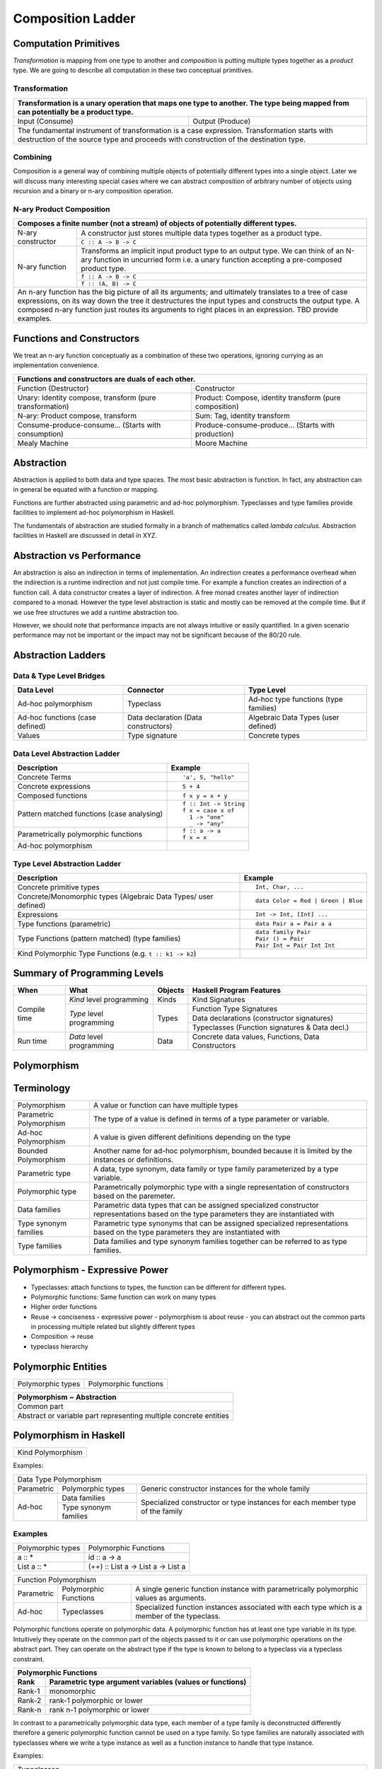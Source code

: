 Composition Ladder
==================

Computation Primitives
----------------------

`Transformation` is mapping from one type to another and `composition` is
putting multiple types together as a `product` type.  We are going to describe
all computation in these two conceptual primitives.

Transformation
~~~~~~~~~~~~~~

+-----------------------------------------------------------------------------+
| Transformation is a unary operation that maps one type to another.          |
| The type being mapped from can potentially be a product type.               |
+===================================+=========================================+
| Input (Consume)                   | Output (Produce)                        |
+-----------------------------------+-----------------------------------------+
| The fundamental instrument of transformation is a case expression.          |
| Transformation starts with destruction of the source type and proceeds with |
| construction of the destination type.                                       |
+-----------------------------------------------------------------------------+

Combining
~~~~~~~~~

Composition is a general way of combining multiple objects of potentially
different types into a single object. Later we will discuss many interesting
special cases where we can abstract composition of arbitrary number of objects
using recursion and a binary or n-ary composition operation.

N-ary Product Composition
~~~~~~~~~~~~~~~~~~~~~~~~~

+-----------------------------------------------------------------------------+
| Composes a finite number (not a stream) of  objects of potentially          |
| different types.                                                            |
+================+============================================================+
| N-ary          | A constructor just stores multiple data types together as  |
| constructor    | a product type.                                            |
|                +------------------------------------------------------------+
|                | ``C :: A -> B -> C``                                       |
+----------------+------------------------------------------------------------+
| N-ary function | Transforms an implicit input product type to an output     |
|                | type. We can think of an N-ary function in uncurried form  |
|                | i.e. a unary function accepting a pre-composed product     |
|                | type.                                                      |
|                +------------------------------------------------------------+
|                | ``f :: A -> B -> C``                                       |
|                +------------------------------------------------------------+
|                | ``f :: (A, B) -> C``                                       |
+----------------+------------------------------------------------------------+
| An n-ary function has the big picture of all its arguments; and ultimately  |
| translates to a tree of case expressions, on its way down the tree it       |
| destructures the input types and constructs the output type.                |
| A composed n-ary function just routes its arguments to right places in      |
| an expression. TBD provide examples.                                        |
+-----------------------------------------------------------------------------+

Functions and Constructors
--------------------------

We treat an n-ary function conceptually as a combination of these two
operations, ignoring currying as an implementation convenience.

+-----------------------------------------------------------------------------+
| Functions and constructors are duals of each other.                         |
+===================================+=========================================+
| Function (Destructor)             | Constructor                             |
+-----------------------------------+-----------------------------------------+
| Unary: Identity compose,          | Product: Compose, identity transform    |
| transform (pure transformation)   | (pure composition)                      |
+-----------------------------------+-----------------------------------------+
| N-ary: Product compose, transform | Sum: Tag, identity transform            |
+-----------------------------------+-----------------------------------------+
| Consume-produce-consume...        | Produce-consume-produce...              |
| (Starts with consumption)         | (Starts with production)                |
+-----------------------------------+-----------------------------------------+
| Mealy Machine                     | Moore Machine                           |
+-----------------------------------+-----------------------------------------+

Abstraction
-----------

Abstraction is applied to both data and type spaces.  The most basic
abstraction is function. In fact, any abstraction can in general be equated
with a function or mapping.

Functions are further abstracted using parametric and ad-hoc polymorphism.
Typeclasses and type families provide facilities to implement ad-hoc
polymorphism in Haskell.

The fundamentals of abstraction are studied formally in a branch of mathematics
called `lambda calculus`.  Abstraction facilities in Haskell are discussed in
detail in XYZ.

Abstraction vs Performance
--------------------------

An abstraction is also an indirection in terms of implementation. An
indirection creates a performance overhead when the indirection is a runtime
indirection and not just compile time. For example a function creates an
indirection of a function call.  A data constructor creates a layer of
indirection. A free monad creates another layer of indirection compared to a
monad. However the type level abstraction is static and mostly can be removed
at the compile time. But if we use free structures we add a runtime abstraction
too.

However, we should note that performance impacts are not always intuitive or
easily quantified. In a given scenario performance may not be important or the
impact may not be significant because of the 80/20 rule.

Abstraction Ladders
-------------------

Data & Type Level Bridges
~~~~~~~~~~~~~~~~~~~~~~~~~

+------------------------------+---------------------+------------------------+
| Data Level                   | Connector           | Type Level             |
+==============================+=====================+========================+
| Ad-hoc polymorphism          | Typeclass           | Ad-hoc type functions  |
|                              |                     | (type families)        |
+------------------------------+---------------------+------------------------+
| Ad-hoc functions             | Data declaration    | Algebraic Data Types   |
| (case defined)               | (Data constructors) | (user defined)         |
+------------------------------+---------------------+------------------------+
| Values                       | Type signature      | Concrete types         |
+------------------------------+---------------------+------------------------+

Data Level Abstraction Ladder
~~~~~~~~~~~~~~~~~~~~~~~~~~~~~

+-------------------------------------+---------------------------------------+
| Description                         | Example                               |
+=====================================+=======================================+
|                                     | ::                                    |
|                                     |                                       |
| Concrete Terms                      |  'a', 5, "hello"                      |
+-------------------------------------+---------------------------------------+
|                                     | ::                                    |
|                                     |                                       |
| Concrete expressions                |  5 + 4                                |
+-------------------------------------+---------------------------------------+
|                                     | ::                                    |
|                                     |                                       |
| Composed functions                  |  f x y = x + y                        |
+-------------------------------------+---------------------------------------+
|                                     | ::                                    |
|                                     |                                       |
|                                     |  f :: Int -> String                   |
| Pattern matched functions           |  f x = case x of                      |
| (case analysing)                    |    1 -> "one"                         |
|                                     |    _ -> "any"                         |
+-------------------------------------+---------------------------------------+
|                                     | ::                                    |
|                                     |                                       |
|                                     |  f :: a -> a                          |
| Parametrically polymorphic functions|  f x = x                              |
+-------------------------------------+---------------------------------------+
| Ad-hoc polymorphism                 |                                       |
+-------------------------------------+---------------------------------------+

Type Level Abstraction Ladder
~~~~~~~~~~~~~~~~~~~~~~~~~~~~~

+-------------------------------------+---------------------------------------+
| Description                         | Example                               |
+=====================================+=======================================+
|                                     | ::                                    |
|                                     |                                       |
| Concrete primitive types            |  Int, Char, ...                       |
+-------------------------------------+---------------------------------------+
| Concrete/Monomorphic types          | ::                                    |
| (Algebraic Data Types/              |                                       |
| user defined)                       |  data Color = Red | Green | Blue      |
+-------------------------------------+---------------------------------------+
| Expressions                         | ::                                    |
|                                     |                                       |
|                                     |  Int -> Int, [Int] ...                |
+-------------------------------------+---------------------------------------+
| Type functions (parametric)         | ::                                    |
|                                     |                                       |
|                                     |  data Pair a = Pair a a               |
+-------------------------------------+---------------------------------------+
|                                     | ::                                    |
|                                     |                                       |
| Type Functions (pattern matched)    |  data family Pair                     |
| (type families)                     |  Pair () = Pair                       |
|                                     |  Pair Int = Pair Int Int              |
+-------------------------------------+---------------------------------------+
| Kind Polymorphic Type Functions     |                                       |
| (e.g. ``t :: k1 -> k2``)            |                                       |
+-------------------------------------+---------------------------------------+

Summary of Programming Levels
-----------------------------

+--------------+---------------------------+-------------+----------------------------------------------------+
| When         | What                      | Objects     | Haskell Program Features                           |
+==============+===========================+=============+====================================================+
| Compile time | `Kind` level programming  | Kinds       | Kind Signatures                                    |
|              +---------------------------+-------------+----------------------------------------------------+
|              | `Type` level programming  | Types       | Function Type Signatures                           |
|              |                           |             +----------------------------------------------------+
|              |                           |             | Data declarations (constructor signatures)         |
|              |                           |             +----------------------------------------------------+
|              |                           |             | Typeclasses (Function signatures & Data decl.)     |
+--------------+---------------------------+-------------+----------------------------------------------------+
| Run time     | `Data` level programming  | Data        | Concrete data values, Functions, Data Constructors |
+--------------+---------------------------+-------------+----------------------------------------------------+

Polymorphism
------------

Terminology
-----------

+-------------------------+---------------------------------------------------+
| Polymorphism            | A value or function can have multiple types       |
+-------------------------+---------------------------------------------------+
| Parametric Polymorphism | The type of a value is defined in terms of a type |
|                         | parameter or variable.                            |
+-------------------------+---------------------------------------------------+
| Ad-hoc Polymorphism     | A value is given different definitions depending  |
|                         | on the type                                       |
+-------------------------+---------------------------------------------------+
| Bounded Polymorphism    | Another name for ad-hoc polymorphism, bounded     |
|                         | because it is limited by the instances or         |
|                         | definitions.                                      |
+-------------------------+---------------------------------------------------+
| Parametric type         | A data, type synonym, data family or type family  |
|                         | parameterized by a type variable.                 |
+-------------------------+---------------------------------------------------+
| Polymorphic type        | Parametrically polymorphic type with a single     |
|                         | representation of constructors based on the       |
|                         | paremeter.                                        |
+-------------------------+---------------------------------------------------+
| Data families           | Parametric data types that can be assigned        |
|                         | specialized constructor representations based on  |
|                         | the type parameters they are instantiated with    |
+-------------------------+---------------------------------------------------+
| Type synonym families   | Parametric type synonyms that can be assigned     |
|                         | specialized representations based on the type     |
|                         | parameters they are instantiated with             |
+-------------------------+---------------------------------------------------+
| Type families           | Data families and type synonym families together  |
|                         | can be referred to as type families.              |
+-------------------------+---------------------------------------------------+

Polymorphism - Expressive Power
-------------------------------

* Typeclasses: attach functions to types, the function can be different for different types.
* Polymorphic functions: Same function can work on many types
* Higher order functions

* Reuse -> conciseness -  expressive power - polymorphism is about reuse - you can abstract out the common parts in processing multiple related but slightly different types
* Composition -> reuse
* typeclass hierarchy

Polymorphic Entities
--------------------

+-------------------+-----------------------------+
| Polymorphic types | Polymorphic functions       |
+-------------------+-----------------------------+

+-------------------------------------------------------------------+
| Polymorphism ~ Abstraction                                        |
+===================================================================+
| Common part                                                       |
+-------------------------------------------------------------------+
| Abstract or variable part representing multiple concrete entities |
+-------------------------------------------------------------------+

Polymorphism in Haskell
-----------------------

+-------------------------------------------------+
| Kind Polymorphism                               |
+-------------------------------------------------+

Examples:

+-----------------------------------------------------------------------------+
| Data Type Polymorphism                                                      |
+------------+-----------------------+----------------------------------------+
| Parametric | Polymorphic types     | Generic constructor instances for      |
|            |                       | the whole family                       |
+------------+-----------------------+----------------------------------------+
| Ad-hoc     | Data families         | Specialized constructor or type        |
|            +-----------------------+ instances for each member type of the  |
|            | Type synonym families | family                                 |
+------------+-----------------------+----------------------------------------+

Examples
~~~~~~~~

+-------------------------------------+---------------------------------------+
| Polymorphic types                   | Polymorphic Functions                 |
+-------------------------------------+---------------------------------------+
| a :: *                              | id :: a -> a                          |
+-------------------------------------+---------------------------------------+
| List a :: *                         | (++) :: List a -> List a -> List a    |
+-------------------------------------+---------------------------------------+

+-----------------------------------------------------------------------------+
| Function Polymorphism                                                       |
+------------+-------------+--------------------------------------------------+
| Parametric | Polymorphic | A single generic function instance with          |
|            | Functions   | parametrically polymorphic values as arguments.  |
+------------+-------------+--------------------------------------------------+
| Ad-hoc     | Typeclasses | Specialized function instances associated with   |
|            |             | each type which is a member of the typeclass.    |
+------------+-------------+--------------------------------------------------+

Polymorphic functions operate on polymorphic data. A polymorphic function has
at least one type variable in its type. Intuitively they operate on the common
part of the objects passed to it or can use polymorphic operations on the
abstract part. They can operate on the abstract type if the type is known to
belong to a typeclass via a typeclass constraint.

+-----------------------------------------------------------------------------+
| Polymorphic Functions                                                       |
+--------+--------------------------------------------------------------------+
| Rank   | Parametric type argument variables (values or functions)           |
+========+====================================================================+
| Rank-1 | monomorphic                                                        |
+--------+--------------------------------------------------------------------+
| Rank-2 | rank-1 polymorphic or lower                                        |
+--------+--------------------------------------------------------------------+
| Rank-n | rank n-1 polymorphic or lower                                      |
+--------+--------------------------------------------------------------------+

In contrast to a parametrically polymorphic data type, each member of a type
family is deconstructed differently therefore a generic polymorphic function
cannot be used on a type family.  So type families are naturally associated
with typeclasses where we write a type instance as well as a function instance
to handle that type instance.

Examples:

+-----------------------------------------------------------------------------+
| Typeclasses                                                                 |
+------------------+----------------------------------------------------------+
| Using parametric | Typeclass functions work on types which are              |
| types            | parameterized by the typeclass member                    |
|                  | type(s).                                                 |
+------------------+----------------------------------------------------------+
| Using associated | Typeclass instance creates an instance of a type family  |
| type family      | associated with the type class. Typeclass functions work |
|                  | on this particular instance of the data type.            |
+------------------+                                                          |
| Using associated |                                                          |
| data family      |                                                          |
+------------------+----------------------------------------------------------+

TBD: picture depicting typeclass member type -> polymorphic function
TBD: picture depicting typeclass member type -> associated family ->
polymorphic function

The data types that the typeclass functions work on can of course be
polymorphic (parametric or type family). Therefore these functions are
potentially polymorphic functions.

Polymorphic functions vs Typeclass
----------------------------------

If the logic for all types can be abstracted in such a way that a single
function body parameterized by the type can be used to represent the logic then
you can use a polymorphic function. Usually logic that works on a single
parameterized type.

When different types or types of different shapes need to support an abstract
function then we have to create a typeclass with the common functions and make
each type a member of that type class. The types may be pretty much unrelated
types with different shapes.

When the types that need to support the same abstract functions are related via
a type family then we can associate the type family with the typeclass and
instantiate the family members in each typeclass instance.

Examples:
